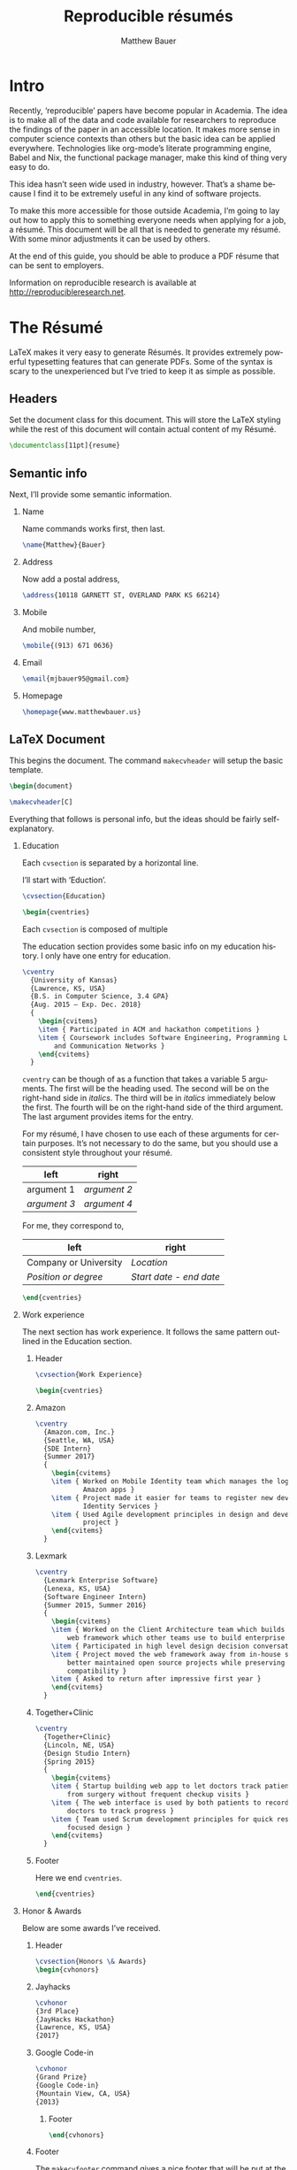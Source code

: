 #+TITLE: Reproducible résumés
#+AUTHOR: Matthew Bauer
#+EMAIL: mjbauer95@gmail.com
#+LANGUAGE: en
#+BABEL: :cache yes
#+OPTIONS: H:2
#+LATEX_HEADER: \usepackage{parskip}
#+LATEX_HEADER: \usepackage{inconsolata}
#+LATEX_HEADER: \usepackage[utf8]{inputenc}
#+LATEX_HEADER: \usepackage{alltt}
#+LATEX_HEADER: \usepackage{upquote}
#+INFOJS_OPT: view:showall toc:t ltoc:t mouse:underline path:http://orgmode.org/org-info.js
* Intro

  Recently, ‘reproducible’ papers have become popular in Academia. The idea is
  to make all of the data and code available for researchers to reproduce the
  findings of the paper in an accessible location. It makes more sense in
  computer science contexts than others but the basic idea can be applied
  everywhere. Technologies like org-mode’s literate programming engine, Babel
  and Nix, the functional package manager, make this kind of thing very easy to
  do.

  This idea hasn’t seen wide used in industry, however. That’s a shame because I
  find it to be extremely useful in any kind of software projects.

  To make this more accessible for those outside Academia, I’m going to lay out
  how to apply this to something everyone needs when applying for a job, a
  résumé. This document will be all that is needed to generate my résumé. With
  some minor adjustments it can be used by others.

  At the end of this guide, you should be able to produce a PDF résume that can
  be sent to employers.

  Information on reproducible research is available at
  http://reproducibleresearch.net.

* The Résumé
  :PROPERTIES:
  :header-args: :tangle   resume.tex
  :END:

  LaTeX makes it very easy to generate Résumés. It provides extremely powerful
  typesetting features that can generate PDFs. Some of the syntax is scary to
  the unexperienced but I’ve tried to keep it as simple as possible.

** Headers

  Set the document class for this document. This will store the LaTeX styling
  while the rest of this document will contain actual content of my Résumé.

  #+BEGIN_SRC latex
\documentclass[11pt]{resume}
  #+END_SRC

** Semantic info
   Next, I’ll provide some semantic information.

*** Name
    Name commands works first, then last.

   #+BEGIN_SRC latex
\name{Matthew}{Bauer}
   #+END_SRC

*** Address
    Now add a postal address,

   #+BEGIN_SRC latex
\address{10118 GARNETT ST, OVERLAND PARK KS 66214}
   #+END_SRC

*** Mobile
   And mobile number,

   #+BEGIN_SRC latex
\mobile{(913) 671 0636}
   #+END_SRC

*** Email 

   #+BEGIN_SRC latex
\email{mjbauer95@gmail.com}
   #+END_SRC

*** Homepage
   #+BEGIN_SRC latex
\homepage{www.matthewbauer.us}

   #+END_SRC

** LaTeX Document

   This begins the document. The command =makecvheader= will setup the basic
   template.

  #+BEGIN_SRC latex
\begin{document}

\makecvheader[C]
  #+END_SRC

  Everything that follows is personal info, but the ideas should be fairly self-explanatory.

*** Education

  Each =cvsection= is separated by a horizontal line.

  I’ll start with ‘Eduction’.

  #+BEGIN_SRC latex
\cvsection{Education}

\begin{cventries}
  #+END_SRC

  Each =cvsection= is composed of multiple

  The education section provides some basic info on my education history. I only
  have one entry for education.

  #+BEGIN_SRC latex
\cventry
  {University of Kansas}
  {Lawrence, KS, USA}
  {B.S. in Computer Science, 3.4 GPA}
  {Aug. 2015 – Exp. Dec. 2018}
  {
    \begin{cvitems}
    \item { Participated in ACM and hackathon competitions }
    \item { Coursework includes Software Engineering, Programming Languages,
        and Communication Networks }
    \end{cvitems}
  }
  #+END_SRC

  =cventry= can be though of as a function that takes a variable 5 arguments.
  The first will be the heading used. The second will be on the right-hand side
  in /italics/. The third will be in /italics/ immediately below the first. The
  fourth will be on the right-hand side of the third argument. The last argument
  provides items for the entry.

  For my résumé, I have chosen to use each of these arguments for certain
  purposes. It’s not necessary to do the same, but you should use a consistent
  style throughout your résumé.

  | left         | right        |
  |--------------+--------------|
  | argument 1   | /argument 2/ |
  | /argument 3/ | /argument 4/ |

  For me, they correspond to,

  | left                  | right                   |
  |-----------------------+-------------------------|
  | Company or University | /Location/              |
  | /Position or degree/  | /Start date - end date/ |

  #+BEGIN_SRC latex
\end{cventries}
  #+END_SRC

*** Work experience

  The next section has work experience. It follows the same pattern outlined in
  the Education section.

**** Header
  #+BEGIN_SRC latex
\cvsection{Work Experience}

\begin{cventries}
  #+END_SRC

**** Amazon

  #+BEGIN_SRC latex
\cventry
  {Amazon.com, Inc.}
  {Seattle, WA, USA}
  {SDE Intern}
  {Summer 2017}
  {
    \begin{cvitems}
    \item { Worked on Mobile Identity team which manages the login screens for
            Amazon apps }
    \item { Project made it easier for teams to register new devices through
            Identity Services }
    \item { Used Agile development principles in design and development of
            project }
    \end{cvitems}
  }
  #+END_SRC

**** Lexmark

  #+BEGIN_SRC latex
\cventry
  {Lexmark Enterprise Software}
  {Lenexa, KS, USA}
  {Software Engineer Intern}
  {Summer 2015, Summer 2016}
  {
    \begin{cvitems}
    \item { Worked on the Client Architecture team which builds the JavaScript
        web framework which other teams use to build enterprise solutions }
    \item { Participated in high level design decision conversations }
    \item { Project moved the web framework away from in-house solutions to
        better maintained open source projects while preserving legacy
        compatibility }
    \item { Asked to return after impressive first year }
    \end{cvitems}
  }
  #+END_SRC

**** Together+Clinic

  #+BEGIN_SRC latex
\cventry
  {Together+Clinic}
  {Lincoln, NE, USA}
  {Design Studio Intern}
  {Spring 2015}
  {
    \begin{cvitems}
    \item { Startup building web app to let doctors track patients recovering
        from surgery without frequent checkup visits }
    \item { The web interface is used by both patients to record progress and
        doctors to track progress }
    \item { Team used Scrum development principles for quick response and user
        focused design }
    \end{cvitems}
  }

  #+END_SRC

**** Footer

  Here we end =cventries=.

  #+BEGIN_SRC latex
\end{cventries}
  #+END_SRC

*** Honor & Awards

Below are some awards I’ve received.

**** Header
  #+BEGIN_SRC latex
\cvsection{Honors \& Awards}
\begin{cvhonors}
  #+END_SRC

**** Jayhacks

  #+BEGIN_SRC latex
  \cvhonor
  {3rd Place}
  {JayHacks Hackathon}
  {Lawrence, KS, USA}
  {2017}
  #+END_SRC

**** Google Code-in

  #+BEGIN_SRC latex
  \cvhonor
  {Grand Prize}
  {Google Code-in}
  {Mountain View, CA, USA}
  {2013}
  #+END_SRC

***** Footer

   #+BEGIN_SRC latex
\end{cvhonors}
   #+END_SRC

**** Footer

     The =makecvfooter= command gives a nice footer that will be put at the
     bottom of each page. This can give us the document title and page numbering.
     In addition, the LastPage command will tell us how many pages there are in
     case we misplace a page while printing.

     #+BEGIN_SRC latex
\makecvfooter
{BAUER}
{\thepage}
{\pageref{LastPage}}
     #+END_SRC

     #+BEGIN_SRC latex
\end{document}
     #+END_SRC

** Styling
   :PROPERTIES:
   :header-args: :tangle resume.cls
   :END:

   Styling LaTeX can get a little difficult so I’ve based mine off of
   @posquit0’s Awesome-CV. This template provided most of what you’ll see below.

   In addition, I’ve followed some of Matthew Butterick’s guide on résumés. You
   can read about it at http://practicaltypography.com/resumes.html.

   #+BEGIN_SRC latex
\ProvidesClass{resume}[2017/08/01 Resume Class]
\NeedsTeXFormat{LaTeX2e}
   #+END_SRC

   These commands are necessary to declare any LaTeX class.

   #+BEGIN_SRC latex
\DeclareOption{draft}{\setlength\overfullrule{5pt}}
\DeclareOption{final}{\setlength\overfullrule{0pt}}
\DeclareOption*{
  \PassOptionsToClass{\CurrentOption}{article}
}
\ProcessOptions\relax
\LoadClass{article}
   #+END_SRC

   We’ll base this class off of the builtin =article= class.

   #+BEGIN_SRC latex
\RequirePackage{upquote}
\RequirePackage{setspace}
\RequirePackage{array}
\RequirePackage{enumitem}
\RequirePackage{ragged2e}
\RequirePackage{geometry}
\RequirePackage{fancyhdr}
\RequirePackage{lastpage}
\RequirePackage{xcolor}
\RequirePackage{ifxetex}
\RequirePackage{xifthen}
\RequirePackage{etoolbox}
\RequirePackage{setspace}
\RequirePackage[quiet]{fontspec}
\RequirePackage{unicode-math}
\RequirePackage[skins]{tcolorbox}
\RequirePackage{parskip}
\RequirePackage[hidelinks,unicode]{hyperref}
   #+END_SRC

   Now we require some packages that we’ll need below. Each of these packages
   will need to be pull in later. This process is explained in the Building it section.

   #+BEGIN_SRC latex
\geometry{left=4.0cm, top=2.0cm, right=4.0cm, bottom=2.0cm, footskip=.5cm}
   #+END_SRC

   Now we can setup the basic geometry of the résumé PDF.

   #+BEGIN_SRC latex

\hypersetup{
  pdftitle={},
  pdfauthor={},
  pdfsubject={},
  pdfkeywords={}
}

\fancyhfoffset{0em}
\renewcommand{\headrulewidth}{0pt}
\fancyhf{}
\pagestyle{fancy}
   #+END_SRC

   Next we setup some more basic metadata stuff...

#+BEGIN_SRC latex
\defaultfontfeatures{Ligatures=TeX}

\newfontfamily\headerfontspaced{FiraSans}[
  Path            =   fonts/,
  UprightFont     =   *-Regular,
  BoldFont        =   *-Bold,
  ItalicFont      =   *-Italic,
  BoldItalicFont  =   *-BoldItalic,
  LetterSpace     =   15
]

\newfontfamily\headerfont{FiraSans}[
  Path            =   fonts/,
  UprightFont     =   *-Regular,
  BoldFont        =   *-Bold,
  ItalicFont      =   *-Italic,
  BoldItalicFont  =   *-BoldItalic
]

\newfontfamily\footerfont{FiraSans}[
  Path            =   fonts/,
  UprightFont     =   *-Regular,
  BoldFont        =   *-Bold,
  ItalicFont      =   *-Italic,
  BoldItalicFont  =   *-BoldItalic
]

\newfontfamily\bodyfont{Charter}[
  Path            =   fonts/,
  UprightFont     =   * Regular,
  BoldFont        =   * Bold,
  ItalicFont      =   * Italic,
  BoldItalicFont  =   * Bold Italic
]
#+END_SRC

  This sets up the fonts that we will use. I’ve chosen Fira and Charter to use.
  They are both open source fonts and also recommended Butterick! You substitute
  you’re own by changing the name and adding them to the [[./fonts]] directory.

#+BEGIN_SRC latex
\newcommand*{\headerfirstnamestyle}[1]{
  {\fontsize{24pt}{1em}\headerfontspaced\MakeUppercase{#1} }
}
\newcommand*{\headerlastnamestyle}[1]{
  {\fontsize{24pt}{1em}\headerfontspaced\MakeUppercase{#1} }
}

\newcommand*{\headerpositionstyle}[1]{
  {\fontsize{7.6pt}{1em}\bodyfont\scshape #1}
}
\newcommand*{\headeraddressstyle}[1]{
  {\fontsize{10pt}{1em}\headerfontspaced #1}
}
\newcommand*{\headersocialstyle}[1]{
  {\fontsize{8pt}{1em}\headerfont #1}
}
\newcommand*{\headerquotestyle}[1]{
  {\fontsize{9pt}{1em}\bodyfont\itshape #1}
}
\newcommand*{\footerstyle}[1]{
  {\fontsize{8pt}{1em}\footerfont\scshape #1}
}
\newcommand*{\sectionstyle}[1]{
  {\fontsize{8pt}{1em}\headerfont\bfseries\MakeUppercase{#1}}
}
\newcommand*{\subsectionstyle}[1]{
  {\fontsize{8pt}{1em}\headerfont\scshape}
}
\newcommand*{\paragraphstyle}{
  \fontsize{9pt}{1em}\bodyfont\upshape
}

\newcommand*{\entrytitlestyle}[1]{
  {\fontsize{11pt}{1em}\headerfont\bfseries #1}
}
\newcommand*{\entrypositionstyle}[1]{
  {\fontsize{8pt}{1em}\bodyfont\itshape #1}}
\newcommand*{\entrydatestyle}[1]{
  {\fontsize{8pt}{1em}\bodyfont\slshape #1}
}
\newcommand*{\entrylocationstyle}[1]{
  {\fontsize{9pt}{1em}\bodyfont\slshape #1}
}
\newcommand*{\descriptionstyle}[1]{
  {\fontsize{9pt}{1em}\bodyfont\upshape #1}
}

\newcommand*{\subentrytitlestyle}[1]{
  {\fontsize{8pt}{1em}\bodyfont\mdseries #1}
}
\newcommand*{\subentrypositionstyle}[1]{
  {\fontsize{7pt}{1em}\bodyfont\scshape #1}
}
\newcommand*{\subentrydatestyle}[1]{
  {\fontsize{7pt}{1em}\bodyfont\slshape #1}
}
\newcommand*{\subentrylocationstyle}[1]{
  {\fontsize{7pt}{1em}\bodyfont\slshape #1}
}
\newcommand*{\subdescriptionstyle}[1]{
  {\fontsize{8pt}{1em}\bodyfont\upshape #1}
}

\newcommand*{\honortitlestyle}[1]{
  {\fontsize{9pt}{1em}\bodyfont #1}
}
\newcommand*{\honorpositionstyle}[1]{
  {\fontsize{9pt}{1em}\bodyfont\bfseries #1}
}
\newcommand*{\honordatestyle}[1]{
  {\fontsize{9pt}{1em}\bodyfont #1}
}
\newcommand*{\honorlocationstyle}[1]{
  {\fontsize{9pt}{1em}\bodyfont\slshape #1}
}

\newcommand*{\skilltypestyle}[1]{
  {\fontsize{10pt}{1em}\bodyfont\bfseries #1}
}
\newcommand*{\skillsetstyle}[1]{
  {\fontsize{9pt}{1em}\bodyfont #1}
}
#+END_SRC

  Above we setup the basic font size and style to use for different parts of the doument.

#+BEGIN_SRC latex
\newcommand*{\name}[2]{\def\@firstname{#1}\def\@lastname{#2}}
\newcommand*{\firstname}[1]{\def\@firstname{#1}}
\newcommand*{\lastname}[1]{\def\@lastname{#1}}
\newcommand*{\familyname}[1]{\def\@lastname{#1}}

\newcommand*{\address}[1]{\def\@address{#1}}
\newcommand*{\position}[1]{\def\@position{#1}}
\newcommand*{\mobile}[1]{\def\@mobile{#1}}
\newcommand*{\email}[1]{\def\@email{#1}}
\newcommand*{\homepage}[1]{\def\@homepage{#1}}
\newcommand*{\extrainfo}[1]{\def\@extrainfo{#1}}
\renewcommand*{\quote}[1]{\def\@quote{#1}}
#+END_SRC

  The above commands are all useful as semantic information.

#+BEGIN_SRC latex
\newcommand{\acvHeaderNameDelim}{\space}
\newcommand{\acvHeaderAfterNameSkip}{.4mm}
\newcommand{\acvHeaderAfterPositionSkip}{.4mm}
\newcommand{\acvHeaderAfterAddressSkip}{-.5mm}
\newcommand{\acvHeaderIconSep}{\space}
\newcommand{\acvHeaderSocialSep}{\quad\textbar\quad}
\newcommand{\acvHeaderAfterSocialSkip}{6mm}
\newcommand{\acvHeaderAfterQuoteSkip}{5mm}

\newcommand{\acvSectionTopSkip}{3mm}
\newcommand{\acvSectionContentTopSkip}{2.5mm}

\newcolumntype{L}[1]{
  >{\raggedright\let\newline\\\arraybackslash\hspace{0pt}}m{#1}
}
\newcolumntype{C}[1]{
  >{\centering\let\newline\\\arraybackslash\hspace{0pt}}m{#1}
}
\newcolumntype{R}[1]{
  >{\raggedleft\let\newline\\\arraybackslash\hspace{0pt}}m{#1}
}

\def\vhrulefill#1{\leavevmode\leaders\hrule\@height#1\hfill \kern\z@}

\newcommand*{\ifempty}[3]{\ifthenelse{\isempty{#1}}{#2}{#3}}
#+END_SRC

  More document structuring commands and code....

#+BEGIN_SRC latex
\newcommand*{\makecvheader}[1][C]{
  \newlength{\headertextwidth}
  \newlength{\headerphotowidth}
  \ifthenelse{\isundefined{\@photo}}{
    \setlength{\headertextwidth}{\textwidth}
    \setlength{\headerphotowidth}{0cm}
  }{
    \setlength{\headertextwidth}{0.76\textwidth}
    \setlength{\headerphotowidth}{0.24\textwidth}
  }
  \begin{minipage}[c]{\headertextwidth}

    \ifthenelse{\equal{#1}{L}}
      {\raggedright}
      {\ifthenelse{\equal{#1}{R}}{\raggedleft}{\centering}}
    \headerfirstnamestyle{\@firstname}
    \headerlastnamestyle{{}\acvHeaderNameDelim\@lastname}
    \\[\acvHeaderAfterNameSkip]

    \ifthenelse{\isundefined{\@position}}
    {}
    {\headerpositionstyle{\@position\\[\acvHeaderAfterPositionSkip]}}

    \ifthenelse{\isundefined{\@address}}
    {}
    {\headeraddressstyle{\@address\\[\acvHeaderAfterAddressSkip]}}

    \headersocialstyle{
      \newbool{isstart}
      \setbool{isstart}{true}
      \ifthenelse{\isundefined{\@mobile}}
      {}
      {
        \acvHeaderIconSep\@mobile
        \setbool{isstart}{false}
      }
      \ifthenelse{\isundefined{\@homepage}}
      {}
      {
        \ifbool{isstart}{\setbool{isstart}{false}}{\acvHeaderSocialSep}
        \href{http://\@homepage}{\acvHeaderIconSep\@homepage}
      }
      \ifthenelse{\isundefined{\@email}}
      {}
      {
        \ifbool{isstart}{\setbool{isstart}{false}}{\acvHeaderSocialSep}
        \href{mailto:\@email}{\acvHeaderIconSep\@email}
      }
    } \\[\acvHeaderAfterSocialSkip]
    \ifthenelse{\isundefined{\@quote}}
    {}
    {\headerquotestyle{\@quote\\}\vspace{\acvHeaderAfterQuoteSkip}}
  \end{minipage}
}

\newcommand*{\makecvfooter}[3]{
  \fancyfoot[C]{\footerstyle{#1 RÉSUMÉ — PAGE #2 of #3}}
}
#+END_SRC

  Headers and footers are declared above.

#+BEGIN_SRC latex
\newcommand{\cvsection}[1]{
  \vspace{\acvSectionTopSkip}
  \hrule
  \sectionstyle{#1}
  \phantomsection{}
}

\newcommand{\cvsubsection}[1]{
  \vspace{\acvSectionContentTopSkip}
  \vspace{-3mm}
  \subsectionstyle{#1}
  \phantomsection{}
}

\newenvironment{cvparagraph}{
  \vspace{\acvSectionContentTopSkip}
  \vspace{-3mm}
  \paragraphstyle{}
}{
  \par
  \vspace{2mm}
}

\newenvironment{cventries}{
  \vspace{\acvSectionContentTopSkip}
  \begin{center}
}{
  \end{center}
}

\newcommand*{\cventry}[5]{
  \vspace{-2.0mm}
  \setlength\tabcolsep{0pt}
  \setlength{\extrarowheight}{0pt}
  \begin{tabular*}
    {\textwidth}
    {@{\extracolsep{\fill}} L{\textwidth - 4.5cm} R{4.5cm}}
    \entrytitlestyle{#1} & \entrylocationstyle{#2} \\
    \entrypositionstyle{#3} & \entrydatestyle{#4} \\
    \multicolumn{2}{L{\textwidth}}{\descriptionstyle{#5}}
  \end{tabular*}
}

\newenvironment{cvsubentries}{
  \begin{center}
}{
  \end{center}
}

\newcommand*{\cvsubentry}[4]{
  \setlength\tabcolsep{0pt}
  \setlength{\extrarowheight}{0pt}
  \begin{tabular*}{\textwidth}
    {@{\extracolsep{\fill}} L{\textwidth - 4.5cm} R{4.5cm}}
    \setlength\leftskip{0.2cm}
    \subentrytitlestyle{#2} & \ifthenelse{\equal{#1}{}}
                              {\subentrydatestyle{#3}}{}
                              \ifthenelse{\equal{#1}{}}
                              {}
                              {\subentrypositionstyle{#1} & 
                               \subentrydatestyle{#3} \\}
    \ifthenelse{\equal{#4}{}}
    {}
    {\multicolumn{2}{L{17.0cm}}{\subdescriptionstyle{#4}} \\}
  \end{tabular*}
}

\newenvironment{cvhonors}{
  \vspace{\acvSectionContentTopSkip}
  \vspace{-2mm}
  \begin{center}
    \def\arraystretch{1.5}
    \setlength\tabcolsep{0pt}
    \setlength{\extrarowheight}{0pt}
    \begin{tabular*}{\textwidth}
      {@{\extracolsep{\fill}} C{1.5cm} L{\textwidth - 6.0cm} R{4.5cm}}
}{
    \end{tabular*}
  \end{center}
}

\newcommand*{\cvhonor}[4]{
  \honordatestyle{#4} & \honorpositionstyle{#1}, \honortitlestyle{#2} &   
    \honorlocationstyle{#3} \\
}

\newenvironment{cvskills}{
  \vspace{\acvSectionContentTopSkip}
  \vspace{-2.0mm}
  \begin{center}
    \setlength\tabcolsep{1ex}
    \setlength{\extrarowheight}{0pt}
    \begin{tabular*}{\textwidth}
      {@{\extracolsep{\fill}} r L{\textwidth * \real{0.9}}}
}{
    \end{tabular*}
  \end{center}
}

\newcommand*{\cvskill}[2]{
  \skilltypestyle{#1} & \skillsetstyle{#2} \\
}

\newenvironment{cvitems}{
  \vspace{-4.0mm}
  \begin{itemize}[leftmargin=2ex, rightmargin=4.5cm, nosep, noitemsep]
    \setlength\itemsep{0.5em}
    \setlength{\parskip}{0pt}
    \renewcommand{\labelitemi}{\bullet}
}{
  \end{itemize}
  \vspace{-4.0mm}
}
   #+END_SRC

   We now have now defined all of the commands needed to build our LaTeX document.

* Building it
  :PROPERTIES:
  :header-args: :tangle build.nix
  :END:

  Nix makes it possible to make this Résumé truly reproducible. Nix is a purely
  functional package manager. This means that each package is defined in a
  functional language and we have much more powerful tools at our disposal.

** Installing Nix
  :PROPERTIES:
  :header-args: :tangle no
  :END:

   Nix can be installed on both Linux and macOS machines. Run the following and
   follow some simple steps to get Nix working,

   #+BEGIN_SRC shell
curl https://nixos.org/nix/install | sh
   #+END_SRC

   More information on Nix is available from the Nix homepage at
   https://nixos.org/nix/.

** =build.nix=

  To start, we’ll this need to pull in Nixpkgs. Nixpkgs provides a set of
  packages for Nix to use. Because Nix is functional, we’ll make nixpkgs an
  optional argument if we ever want to work with multiple package set versions.

  #+BEGIN_SRC nix
{nixpkgs ? import <nixpkgs> {}}:
with nixpkgs;
  #+END_SRC

  This syntax may be a little hard to understand for users new to Nix. ={}:=
  declares a function. This particular function will take up the entire file and
  Nix will ~autocall~ it when no arguments are necessary. This particular
  function has one arguments, nixpkgs, that refers to the package set being
  used. To make things easier we provide a default after the =?= symbol.
  =<nixpkgs>= refers to the nixpkgs channels that the user has setup. It can be
  updated with,

  #+BEGIN_SRC shell :tangle no
nix-channel --update
  #+END_SRC

  Giving us a potentially newer version of Nixpkgs and its software to work
  with.

  Almost everything in Nix is a derivation (including Nix itself). Each
  derivation has its own store path so we can reference it through

  #+BEGIN_SRC nix
stdenv.mkDerivation {
  name = "resume";
  src = ./.;
  #+END_SRC

  We’ll name this derivation resume and tell it to use the files in the current
  directory as source.

  #+BEGIN_SRC nix
  buildInputs = [
    (texlive.combine {
      inherit (texlive) scheme-basic xetex xetex-def setspace fontspec
                        chktex enumitem xifthen ifmtarg filehook
                        upquote tools ms geometry graphics oberdiek
                        fancyhdr lastpage xcolor etoolbox unicode-math
                        ucharcat sourcesanspro tcolorbox pgf environ
                        trimspaces parskip hyperref url euenc
                        collection-fontsrecommended;
    })
  ];
  #+END_SRC

  Inputs in Nix are similar to dependencies in other package managers. Here, we
  list only one dependency which provides our LaTeX distribution.
  =texlive.combine= is a function that produces a derivation which will provide
  the =xetex= binary. Each attribute listed in between ={= and =}= will be
  passed as LaTeX packages to TeX Live. The =inherit= keyword tells Nix to pass
  everything after =(texlive)= as attributes of =texlive= to =texlive.combine=.
  Each one of those names listed should correspond to TeX Live packages that are
  needed to build the résumé PDF.

  #+BEGIN_SRC nix
  buildPhase = ''
    xelatex -file-line-error -interaction=nonstopmode "\input" resume.tex
  '';
  #+END_SRC

  Here we actually build the =xelatex= file. These options make it easier to
  debug =xelatex= when something goes wrong and makes sure we don’t get
  =xelatex= doesn’t require any user input. It will produce a file called
  =resume.pdf= that we can use as a résumé.

  #+BEGIN_SRC nix
  installPhase = ''
    cp resume.pdf $out
  '';
  #+END_SRC

  Finally, we copy this résumé to =$out= where the derivation will live.

  #+BEGIN_SRC nix
}
  #+END_SRC

** Running the build
  :PROPERTIES:
  :header-args: :tangle no
  :END:

   This entire document is built with ~org-mode~’s Babel engine. This means that
   we can generate the files needed to build the résumé from scratch. To do
   this, first we must clone this repository (if you haven’t already).

   #+BEGIN_SRC shell
git clone https://github.com/matthewbauer/resume
cd resume
   #+END_SRC

   Next, we need to open this file in Emacs and generate the files (/tangle/ it
   in Babel lingo). Run this now, if you haven’t already,

   #+BEGIN_SRC shell
emacs README.org
   #+END_SRC

   Finally, let’s build these files. From Emacs, type the following: =C-c C-v t=
   (org-babel-tangle). This will take a little bit, but at the end of it you will
   have all of the files /tangled/ inside README.org. You can build the résumé
   with,

   #+BEGIN_SRC shell
nix-build build.nix
   #+END_SRC

* Automating it
  :PROPERTIES:
  :header-args: :tangle default.nix
  :END:

  Sadly, Nix does not understand raw Org mode (yet). We need a bootstrap to
  generate a Nix script from this file to truly automate this. I’ve included it
  here for completeness, but you’ll need to generate it first before Nix will
  work. If you haven’t already, generate this in ~org-mode~ by moving the cursor
  into the src block below and pressing =C-u C-c C-v t= (org-babel-tangle).
  Alternatively, I’ve provided a pregenerated file at [[./default.nix]].

  #+BEGIN_SRC nix
{nixpkgs ? import <nixpkgs> {}}: with nixpkgs;
let
  #+END_SRC

  Again, we’re be defining a function. Now, we will be using the let...in
  syntax to define a derivation to use.

  #+BEGIN_SRC nix
README = stdenv.mkDerivation {
  name = "README";
  unpackPhase = "true";
  buildInputs = [ emacs ];
  installPhase = ''
    mkdir -p $out
    cd $out
    cp -r ${./fonts} fonts
    cp ${./README.org} README.org
    emacs --batch -l ob-tangle --eval "(org-babel-tangle-file \"README.org\")"
  '';
};
  #+END_SRC

  The README derivation builds all of the things contained within this
  README.org file. Almost every code block here will make a file that we’ll feed
  into Nix. Fonts are external to the README because they are binary and cannot
  be put in an Org file, but you can view them in [[./fonts]].

  Now, we’ll create another derivation that does some unorthodox things with
  Nix. It might not make sense right now, but it runs the =README= derivation’s
  =build.nix= file as its own Nix expression.

  #+BEGIN_SRC nix
in stdenv.mkDerivation {
  #+END_SRC

  /ifd/ stands for Import From Derivation. Basically, it means we import data
  generated in one derivation, =README=, in Nix to generate another derivation.
  This will bootstrap the [[./README.org]] and allow us to avoid generated files.

  #+BEGIN_SRC nix
  name = "ifd";
  unpackPhase = "true";
  #+END_SRC
  #+BEGIN_SRC nix
  buildInputs = [ nixStable ];
  #+END_SRC
  #+BEGIN_SRC nix
  buildPhase = ''
    export NIX_REMOTE=${builtins.getEnv "NIX_REMOTE"}
    nix-build ${README}/build.nix --arg nixpkgs "import ${nixpkgs} {}"
  '';
  #+END_SRC

  Here is our recursive call to Nix. It basically lets us use the Nix output of
  README.org as an input of =nix-build=. =NIX_REMOTE= and =NIX_PATH= are set to
  give make sure we are getting the correct values from the parent =nix-build=.
  =nix-build= will produce a =./result= file that will contain the output from
  the Building it section.

  Disclaimer: recursive Nix is not really officially supported. See
  https://github.com/NixOS/nix/issues/13 for discussion.

  #+BEGIN_SRC nix
  installPhase = ''
    cp result $out
  '';
  #+END_SRC

  Finally, we copy the output of =nix-build= into our own output so that Nix
  will be tricked into thinking this expression actually generated.

  #+BEGIN_SRC nix
}
  #+END_SRC

  Now, we can finally build the Résumé! To do this, we just need to run
  =nix-build= from the command line.

  #+BEGIN_SRC shell :tangle no
nix-build
  #+END_SRC

  Look at =./result= and it will be PDF file you can open.

** Continous Integration
   :PROPERTIES:
   :header-args: :tangle .travis.yml
   :END:

   Travis makes it easy to run continuous integration on our résumé.

   #+BEGIN_SRC yaml
language: nix
   #+END_SRC

   Travis supports Nix projects out-of-the-box so all that’s really needed is
   the above. However, matrices are useful to make sure it runs on more than one
   machine and accross different versions.

   #+BEGIN_SRC yaml
script: nix-build --arg nixpkgs "import (builtins.fetchTarball \"$NIXPKGS\") {}"
   #+END_SRC

   This line tells Travis what to build. The ~$NIXPKGS~ variable should become
   clear after reading the usage below.

   #+BEGIN_SRC yaml
matrix:
  include:
    - os: linux
      env: NIXPKGS=nixos.org/channels/nixos-17.09/nixexprs.tar.xz
    - os: linux
      env: NIXPKGS=nixos.org/channels/nixos-17.03/nixexprs.tar.xz
    - os: osx
      env: NIXPKGS=nixos.org/channels/nixpkgs-17.09-darwin/nixexprs.tar.xz
   #+END_SRC

   This will build three résumés two on Linux machine and one on macOS.

   To make sure our package works on older versions of Nix, I’ve added the NixOS
   channel to give you an idea of why it would be useful to override =nixpkgs=
   argument above.

   So, using [[./.travis.yml]], you can make Travis automatically build a
   ~resume.pdf~ every time you commit a change.

* Conclusion

  I welcome everyone to fork the repo containing these files,
  https://github.com/matthewbauer/resume. You should be able to generate your
  own Résumé by modifying the contents of Semantic info and LaTeX document. Any
  contributions to the process of reproducible résumés are welcome and you can
  open them as issues under that GitHub repo. Alternatively, you can email me at
  [[mailto:mjbauer95@gmail.com]].

